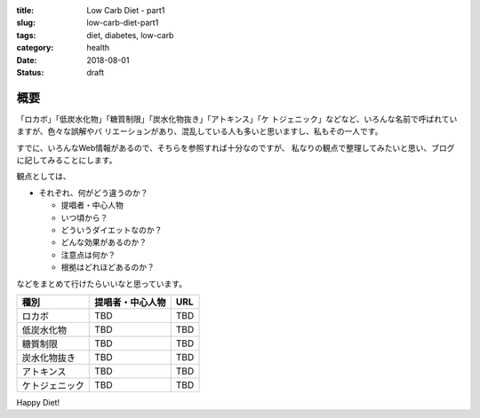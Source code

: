 :title: Low Carb Diet - part1
:slug: low-carb-diet-part1
:tags: diet, diabetes, low-carb
:category: health
:date: 2018-08-01
:Status: draft


概要
====

「ロカボ」「低炭水化物」「糖質制限」「炭水化物抜き」「アトキンス」「ケ
トジェニック」などなど、いろんな名前で呼ばれていますが、色々な誤解やバ
リエーションがあり、混乱している人も多いと思いますし、私もその一人です。

すでに、いろんなWeb情報があるので、そちらを参照すれば十分なのですが、
私なりの観点で整理してみたいと思い、ブログに記してみることにします。

観点としては、

* それぞれ、何がどう違うのか？

  * 提唱者・中心人物
  * いつ頃から？
  * どういうダイエットなのか？
  * どんな効果があるのか？
  * 注意点は何か？
  * 根拠はどれほどあるのか？

などをまとめて行けたらいいなと思っています。


.. TODO use table

=============== ================ =======
種別            提唱者・中心人物 URL
=============== ================ =======
ロカボ          TBD              TBD
低炭水化物      TBD              TBD
糖質制限        TBD              TBD
炭水化物抜き    TBD              TBD
アトキンス      TBD              TBD
ケトジェニック  TBD              TBD
=============== ================ =======




Happy Diet!
